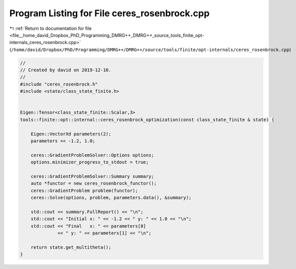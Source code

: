 
.. _program_listing_file__home_david_Dropbox_PhD_Programming_DMRG++_DMRG++_source_tools_finite_opt-internals_ceres_rosenbrock.cpp:

Program Listing for File ceres_rosenbrock.cpp
=============================================

|exhale_lsh| :ref:`Return to documentation for file <file__home_david_Dropbox_PhD_Programming_DMRG++_DMRG++_source_tools_finite_opt-internals_ceres_rosenbrock.cpp>` (``/home/david/Dropbox/PhD/Programming/DMRG++/DMRG++/source/tools/finite/opt-internals/ceres_rosenbrock.cpp``)

.. |exhale_lsh| unicode:: U+021B0 .. UPWARDS ARROW WITH TIP LEFTWARDS

.. code-block:: cpp

   //
   // Created by david on 2019-12-10.
   //
   #include "ceres_rosenbrock.h"
   #include <state/class_state_finite.h>
   
   
   Eigen::Tensor<class_state_finite::Scalar,3>
   tools::finite::opt::internal::ceres_rosenbrock_optimization(const class_state_finite & state) {
   
       Eigen::VectorXd parameters(2);
       parameters << -1.2, 1.0;
   
       ceres::GradientProblemSolver::Options options;
       options.minimizer_progress_to_stdout = true;
   
       ceres::GradientProblemSolver::Summary summary;
       auto *functor = new ceres_rosenbrock_functor();
       ceres::GradientProblem problem(functor);
       ceres::Solve(options, problem, parameters.data(), &summary);
   
       std::cout << summary.FullReport() << "\n";
       std::cout << "Initial x: " << -1.2 << " y: " << 1.0 << "\n";
       std::cout << "Final   x: " << parameters[0]
                 << " y: " << parameters[1] << "\n";
   
       return state.get_multitheta();
   }
